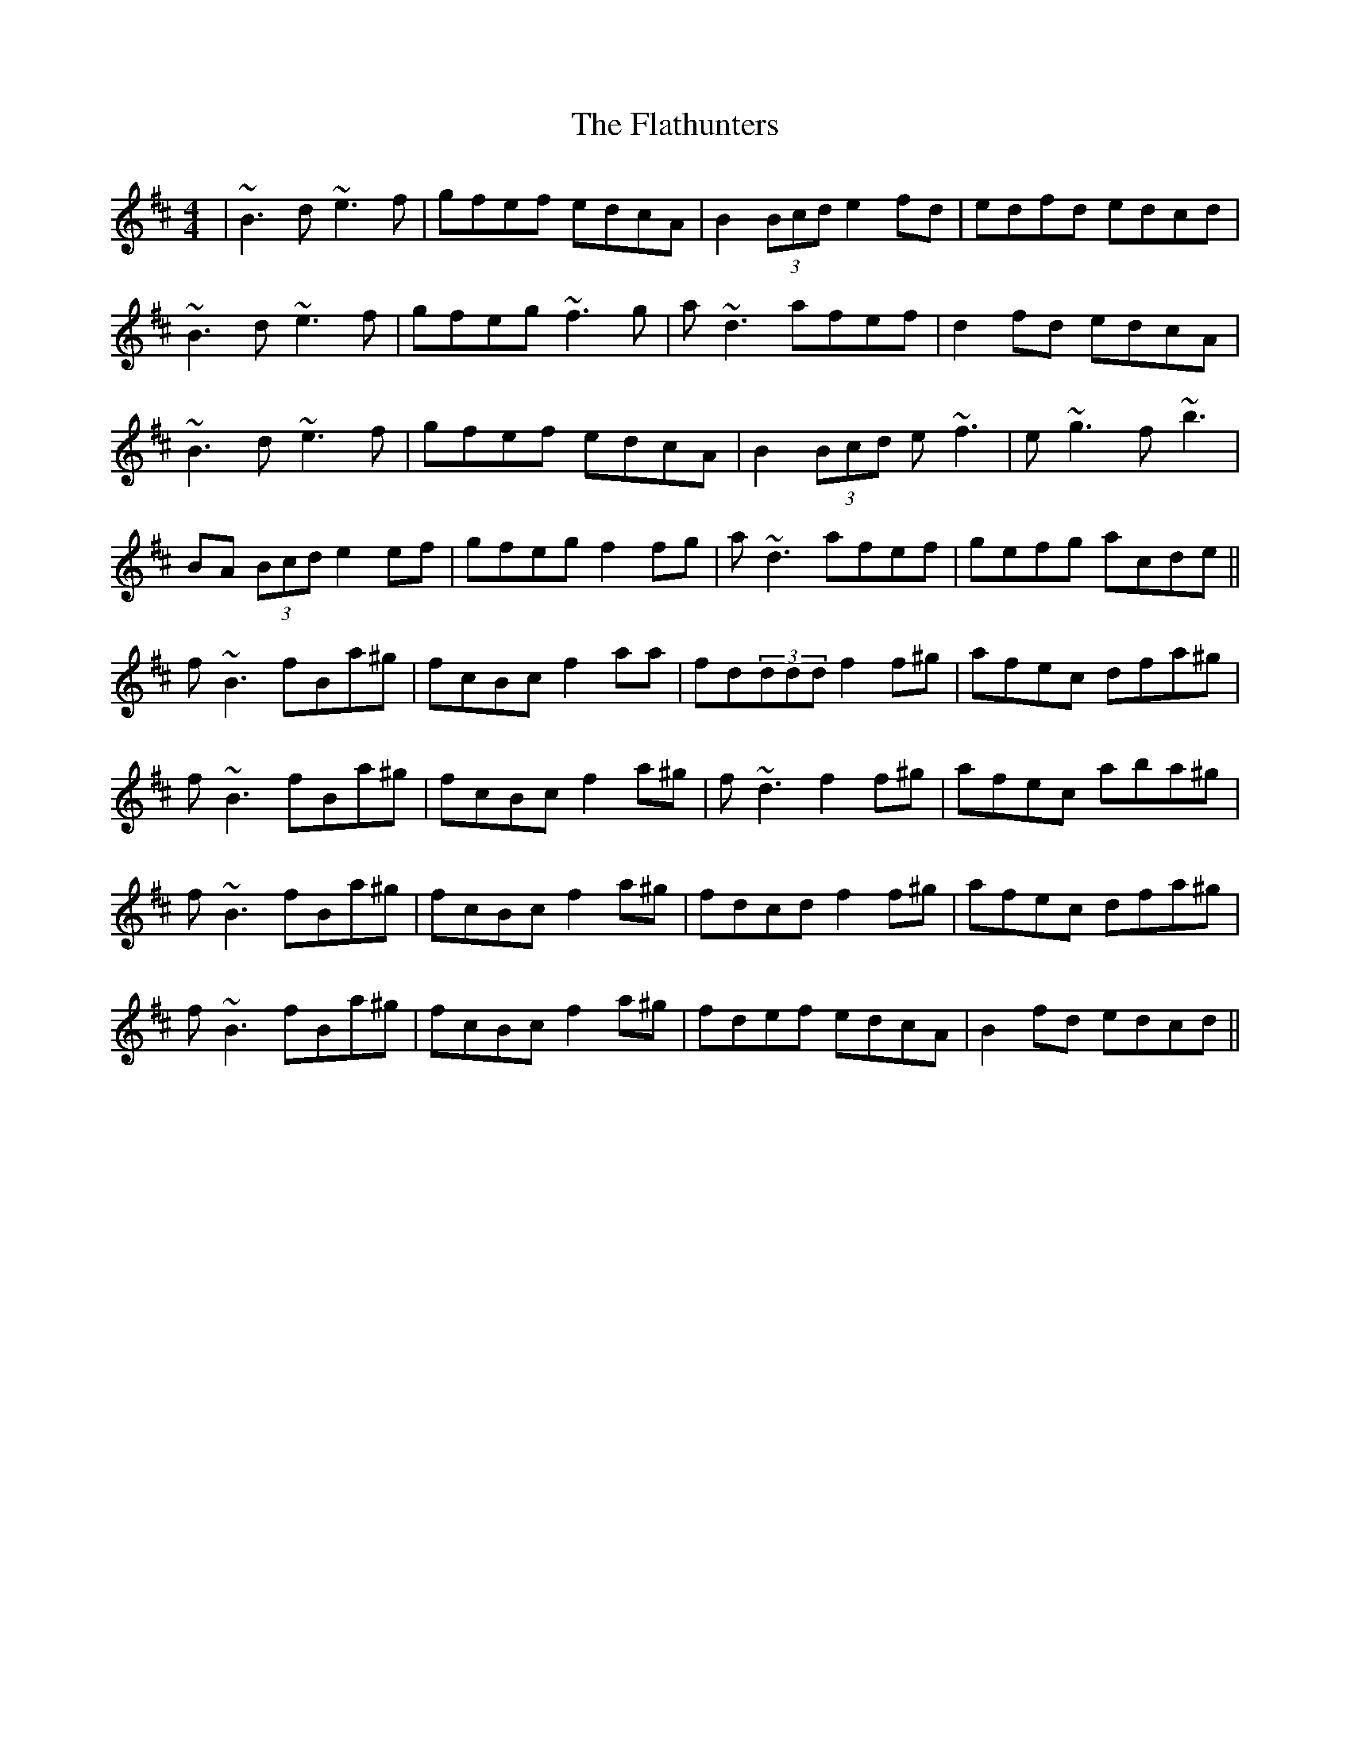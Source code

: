 X: 13341
T: Flathunters, The
R: reel
M: 4/4
K: Bminor
|~B3d ~e3f|gfef edcA|B2(3Bcd e2fd|edfd edcd|
~B3d ~e3f|gfeg ~f3g|a~d3 afef|d2fd edcA|
~B3d ~e3f|gfef edcA|B2(3Bcd e~f3|e~g3 f~b3|
BA (3Bcd e2 ef|gfeg f2fg|a~d3 afef|gefg acde||
f~B3 fBa^g|fcBc f2 aa|fd(3ddd f2f^g|afec dfa^g|
f~B3 fBa^g|fcBc f2a^g|f~d3 f2f^g|afec aba^g|
f~B3 fBa^g|fcBc f2a^g|fdcd f2f^g|afec dfa^g|
f~B3fBa^g|fcBc f2a^g|fdef edcA|B2fd edcd||

